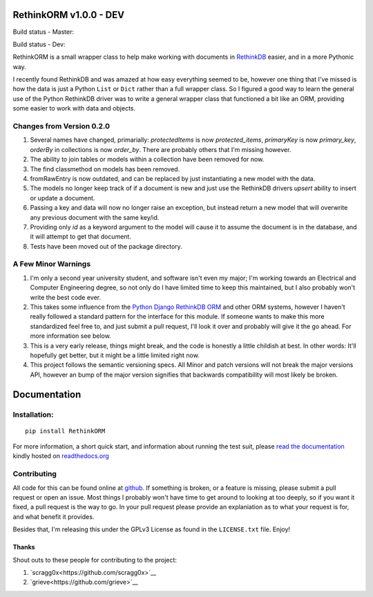 RethinkORM v1.0.0 - DEV
=======================

Build status - Master:


.. image:: https://secure.travis-ci.org/JoshAshby/pyRethinkORM.png?branch=master
        :target: http://travis-ci.org/JoshAshby/pyRethinkORM

.. image:: https://pypip.in/v/RethinkORM/badge.png
    :target: https://crate.io/packages/RethinkORM/
    :alt: Latest PyPI version

.. image:: https://pypip.in/d/RethinkORM/badge.png
    :target: https://crate.io/packages/RethinkORM/
    :alt: Number of PyPI downloads


Build status - Dev:


.. image:: https://secure.travis-ci.org/JoshAshby/pyRethinkORM.png?branch=dev
        :target: http://travis-ci.org/JoshAshby/pyRethinkORM


RethinkORM is a small wrapper class to help make working with documents in
`RethinkDB <http://www.rethinkdb.com/>`__ easier, and in a more Pythonic way.

I recently found RethinkDB and was amazed at how easy everything seemed
to be, however one thing that I've missed is how the data is just a
Python ``List`` or ``Dict`` rather than a full wrapper class. So I
figured a good way to learn the general use of the Python RethinkDB
driver was to write a general wrapper class that functioned a bit like
an ORM, providing some easier to work with data and objects.

Changes from Version 0.2.0
--------------------------

#. Several names have changed, primarially: `protectedItems` is now
   `protected_items`, `primaryKey` is now `primary_key`, `orderBy` in collections is now `order_by`. There are probably others that I'm missing however.
#. The ability to join tables or models within a collection have been removed
   for now.
#. The find classmethod on models has been removed.
#. fromRawEntry is now outdated, and can be replaced by just instantiating a
   new model with the data.
#. The models no longer keep track of if a document is new and just use the
   RethinkDB drivers `upsert` ability to insert or update a document.
#. Passing a key and data will now no longer raise an exception, but instead
   return a new model that will overwrite any previous document with the same
   key/id.
#. Providing only `id` as a keyword argument to the model will cause it to
   assume the document is in the database, and it will attempt to get that
   document.
#. Tests have been moved out of the package directory.

A Few Minor Warnings
--------------------

#. I'm only a second year university student, and software
   isn't even my major; I'm working towards an Electrical and Computer
   Engineering degree, so not only do I have limited time to keep this
   maintained, but I also probably won't write the best code ever.
#. This takes some influence from the `Python Django RethinkDB 
   ORM <https://github.com/dparlevliet/rwrapper>`__ and other ORM systems,
   however I haven't really followed a standard pattern for the interface
   for this module. If someone wants to make this more standardized feel
   free to, and just submit a pull request, I'll look it over and probably
   will give it the go ahead. For more information see below.
#. This is a very early release, things might break, and the code is honestly a
   little childish at best. In other words: It'll hopefully get better, but it
   might be a little limited right now.
#. This project follows the semantic versioning specs. All Minor and
   patch versions will not break the major versions API, however an bump of the
   major version signifies that backwards compatibility will most likely be
   broken.


Documentation
=============

Installation:
-------------

::

    pip install RethinkORM

For more information, a short quick start, and information about running the
test suit, please `read the documentation
<https://rethinkorm.readthedocs.org/en/latest/>`__ kindly hosted
on `readthedocs.org <http://readthedocs.org>`__

Contributing
------------

All code for this can be found online at
`github <https://github.com/JoshAshby/pyRethinkORM>`__.
If something is broken, or a feature is missing, please submit a pull request
or open an issue. Most things I probably won't have time to get around to
looking at too deeply, so if you want it fixed, a pull request is the way
to go. In your pull request please provide an explaniation as to what your
request is for, and what benefit it provides.

Besides that, I'm releasing this under the GPLv3 License as found in the
``LICENSE.txt`` file. Enjoy!

Thanks
~~~~~~
Shout outs to these people for contributing to the project:

#. `scragg0x<https://github.com/scragg0x>`__
#. `grieve<https://github.com/grieve>`__
